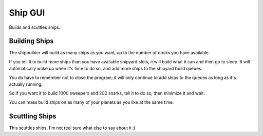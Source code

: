 
Ship GUI
========

Builds and scuttles ships.

Building Ships
--------------
The shipbuilder will build as many ships as you want, up to the number of 
docks you have available.

If you tell it to build more ships than you have available shipyard slots, it 
will build what it can and then go to sleep.  It will automatically wake up 
when it's time to do so, and add more ships to the shipyard build queues.

You do have to remember not to close the program; it will only continue to add 
ships to the queues as long as it's actually running.

So if you want it to build 1000 sweepers and 200 snarks, tell it to do so, 
then minimize it and wait.

You can mass build ships on as many of your planets as you like at the same 
time.

Scuttling Ships
---------------
This scuttles ships.  I'm not real sure what else to say about it :)

